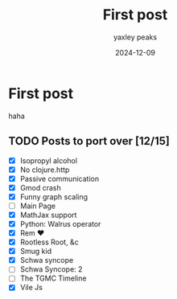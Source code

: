 #+title: First post
#+date: 2024-12-09
#+author: yaxley peaks
#+summary: lalalala


* First post

haha



** TODO Posts to port over [12/15]
- [X] Isopropyl alcohol
- [X] No clojure.http
- [X] Passive communication
- [X] Gmod crash
- [X] Funny graph scaling
- [ ] Main Page
- [X] MathJax support
- [X] Python: Walrus operator
- [X] Rem ❤️
- [X] Rootless Root, &c
- [X] Smug kid
- [X] Schwa syncope
- [ ] Schwa Syncope: 2
- [ ] The TGMC Timeline
- [X] Vile Js
